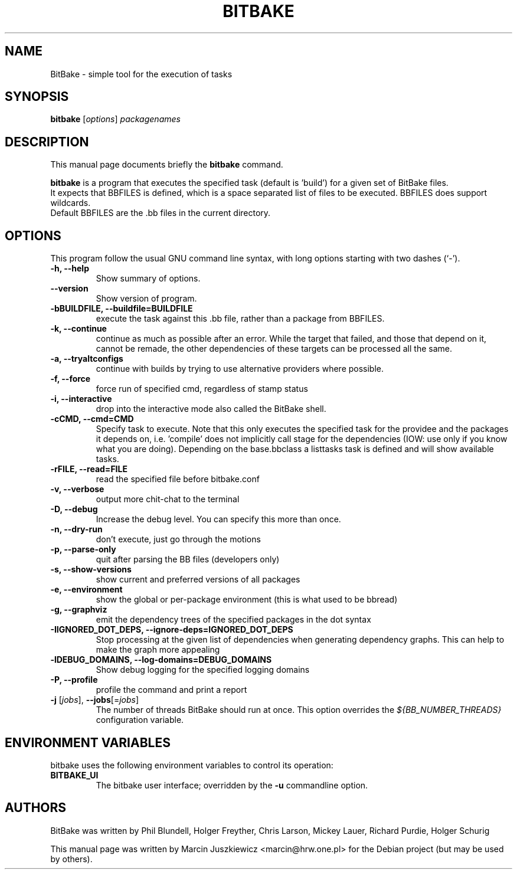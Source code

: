 .\"                                      Hey, EMACS: -*- nroff -*-
.\" First parameter, NAME, should be all caps
.\" Second parameter, SECTION, should be 1-8, maybe w/ subsection
.\" other parameters are allowed: see man(7), man(1)
.TH BITBAKE 1 "November 19, 2006"
.\" Please adjust this date whenever revising the manpage.
.\"
.\" Some roff macros, for reference:
.\" .nh        disable hyphenation
.\" .hy        enable hyphenation
.\" .ad l      left justify
.\" .ad b      justify to both left and right margins
.\" .nf        disable filling
.\" .fi        enable filling
.\" .br        insert line break
.\" .sp <n>    insert n+1 empty lines
.\" for manpage-specific macros, see man(7)
.SH NAME
BitBake \- simple tool for the execution of tasks
.SH SYNOPSIS
.B bitbake
.RI [ options ] " packagenames"
.br
.SH DESCRIPTION
This manual page documents briefly the
.B bitbake
command.
.PP
.\" TeX users may be more comfortable with the \fB<whatever>\fP and
.\" \fI<whatever>\fP escape sequences to invode bold face and italics, 
.\" respectively.
\fBbitbake\fP is a program that executes the specified task (default is 'build')
for a given set of BitBake files.
.br
It expects that BBFILES is defined, which is a space separated list of files to
be executed. BBFILES does support wildcards.
.br
Default BBFILES are the .bb files in the current directory.
.SH OPTIONS
This program follow the usual GNU command line syntax, with long
options starting with two dashes (`-').
.TP
.B \-h, \-\-help
Show summary of options.
.TP
.B \-\-version
Show version of program.
.TP
.B \-bBUILDFILE, \-\-buildfile=BUILDFILE
execute the task against this .bb file, rather than a package from BBFILES.
.TP
.B \-k, \-\-continue
continue as much as possible after an error. While the target that failed, and
those that depend on it, cannot be remade, the other dependencies of these
targets can be processed all the same.
.TP
.B \-a, \-\-tryaltconfigs
continue with builds by trying to use alternative providers where possible.
.TP
.B \-f, \-\-force
force run of specified cmd, regardless of stamp status
.TP
.B \-i, \-\-interactive
drop into the interactive mode also called the BitBake shell.
.TP
.B \-cCMD, \-\-cmd=CMD
Specify task to execute. Note that this only executes the specified task for
the providee and the packages it depends on, i.e. 'compile' does not implicitly
call stage for the dependencies (IOW: use only if you know what you are doing).
Depending on the base.bbclass a listtasks task is defined and will show
available tasks.
.TP
.B \-rFILE, \-\-read=FILE 
read the specified file before bitbake.conf
.TP
.B \-v, \-\-verbose
output more chit-chat to the terminal
.TP
.B \-D, \-\-debug
Increase the debug level. You can specify this more than once.
.TP
.B \-n, \-\-dry-run
don't execute, just go through the motions
.TP
.B \-p, \-\-parse-only
quit after parsing the BB files (developers only)
.TP
.B \-s, \-\-show-versions
show current and preferred versions of all packages
.TP
.B \-e, \-\-environment
show the global or per-package environment (this is what used to be bbread)
.TP
.B \-g, \-\-graphviz
emit the dependency trees of the specified packages in the dot syntax
.TP
.B \-IIGNORED\_DOT\_DEPS, \-\-ignore-deps=IGNORED_DOT_DEPS
Stop processing at the given list of dependencies when generating dependency
graphs. This can help to make the graph more appealing
.TP
.B \-lDEBUG_DOMAINS, \-\-log-domains=DEBUG_DOMAINS
Show debug logging for the specified logging domains
.TP
.B \-P, \-\-profile
profile the command and print a report
.TP
.B \-j\fR [\fIjobs\fR], \fB\-\-jobs\fR[=\fIjobs\fR]
The number of threads BitBake should run at once.  This option
overrides the \fI${BB_NUMBER_THREADS}\fR configuration variable.

.SH ENVIRONMENT VARIABLES
bitbake uses the following environment variables to control its
operation:
.TP
.B BITBAKE_UI
The bitbake user interface; overridden by the \fB-u\fP commandline option.

.SH AUTHORS
BitBake was written by 
Phil Blundell,
Holger Freyther,
Chris Larson,
Mickey Lauer,
Richard Purdie,
Holger Schurig
.PP
This manual page was written by Marcin Juszkiewicz <marcin@hrw.one.pl>
for the Debian project (but may be used by others).
